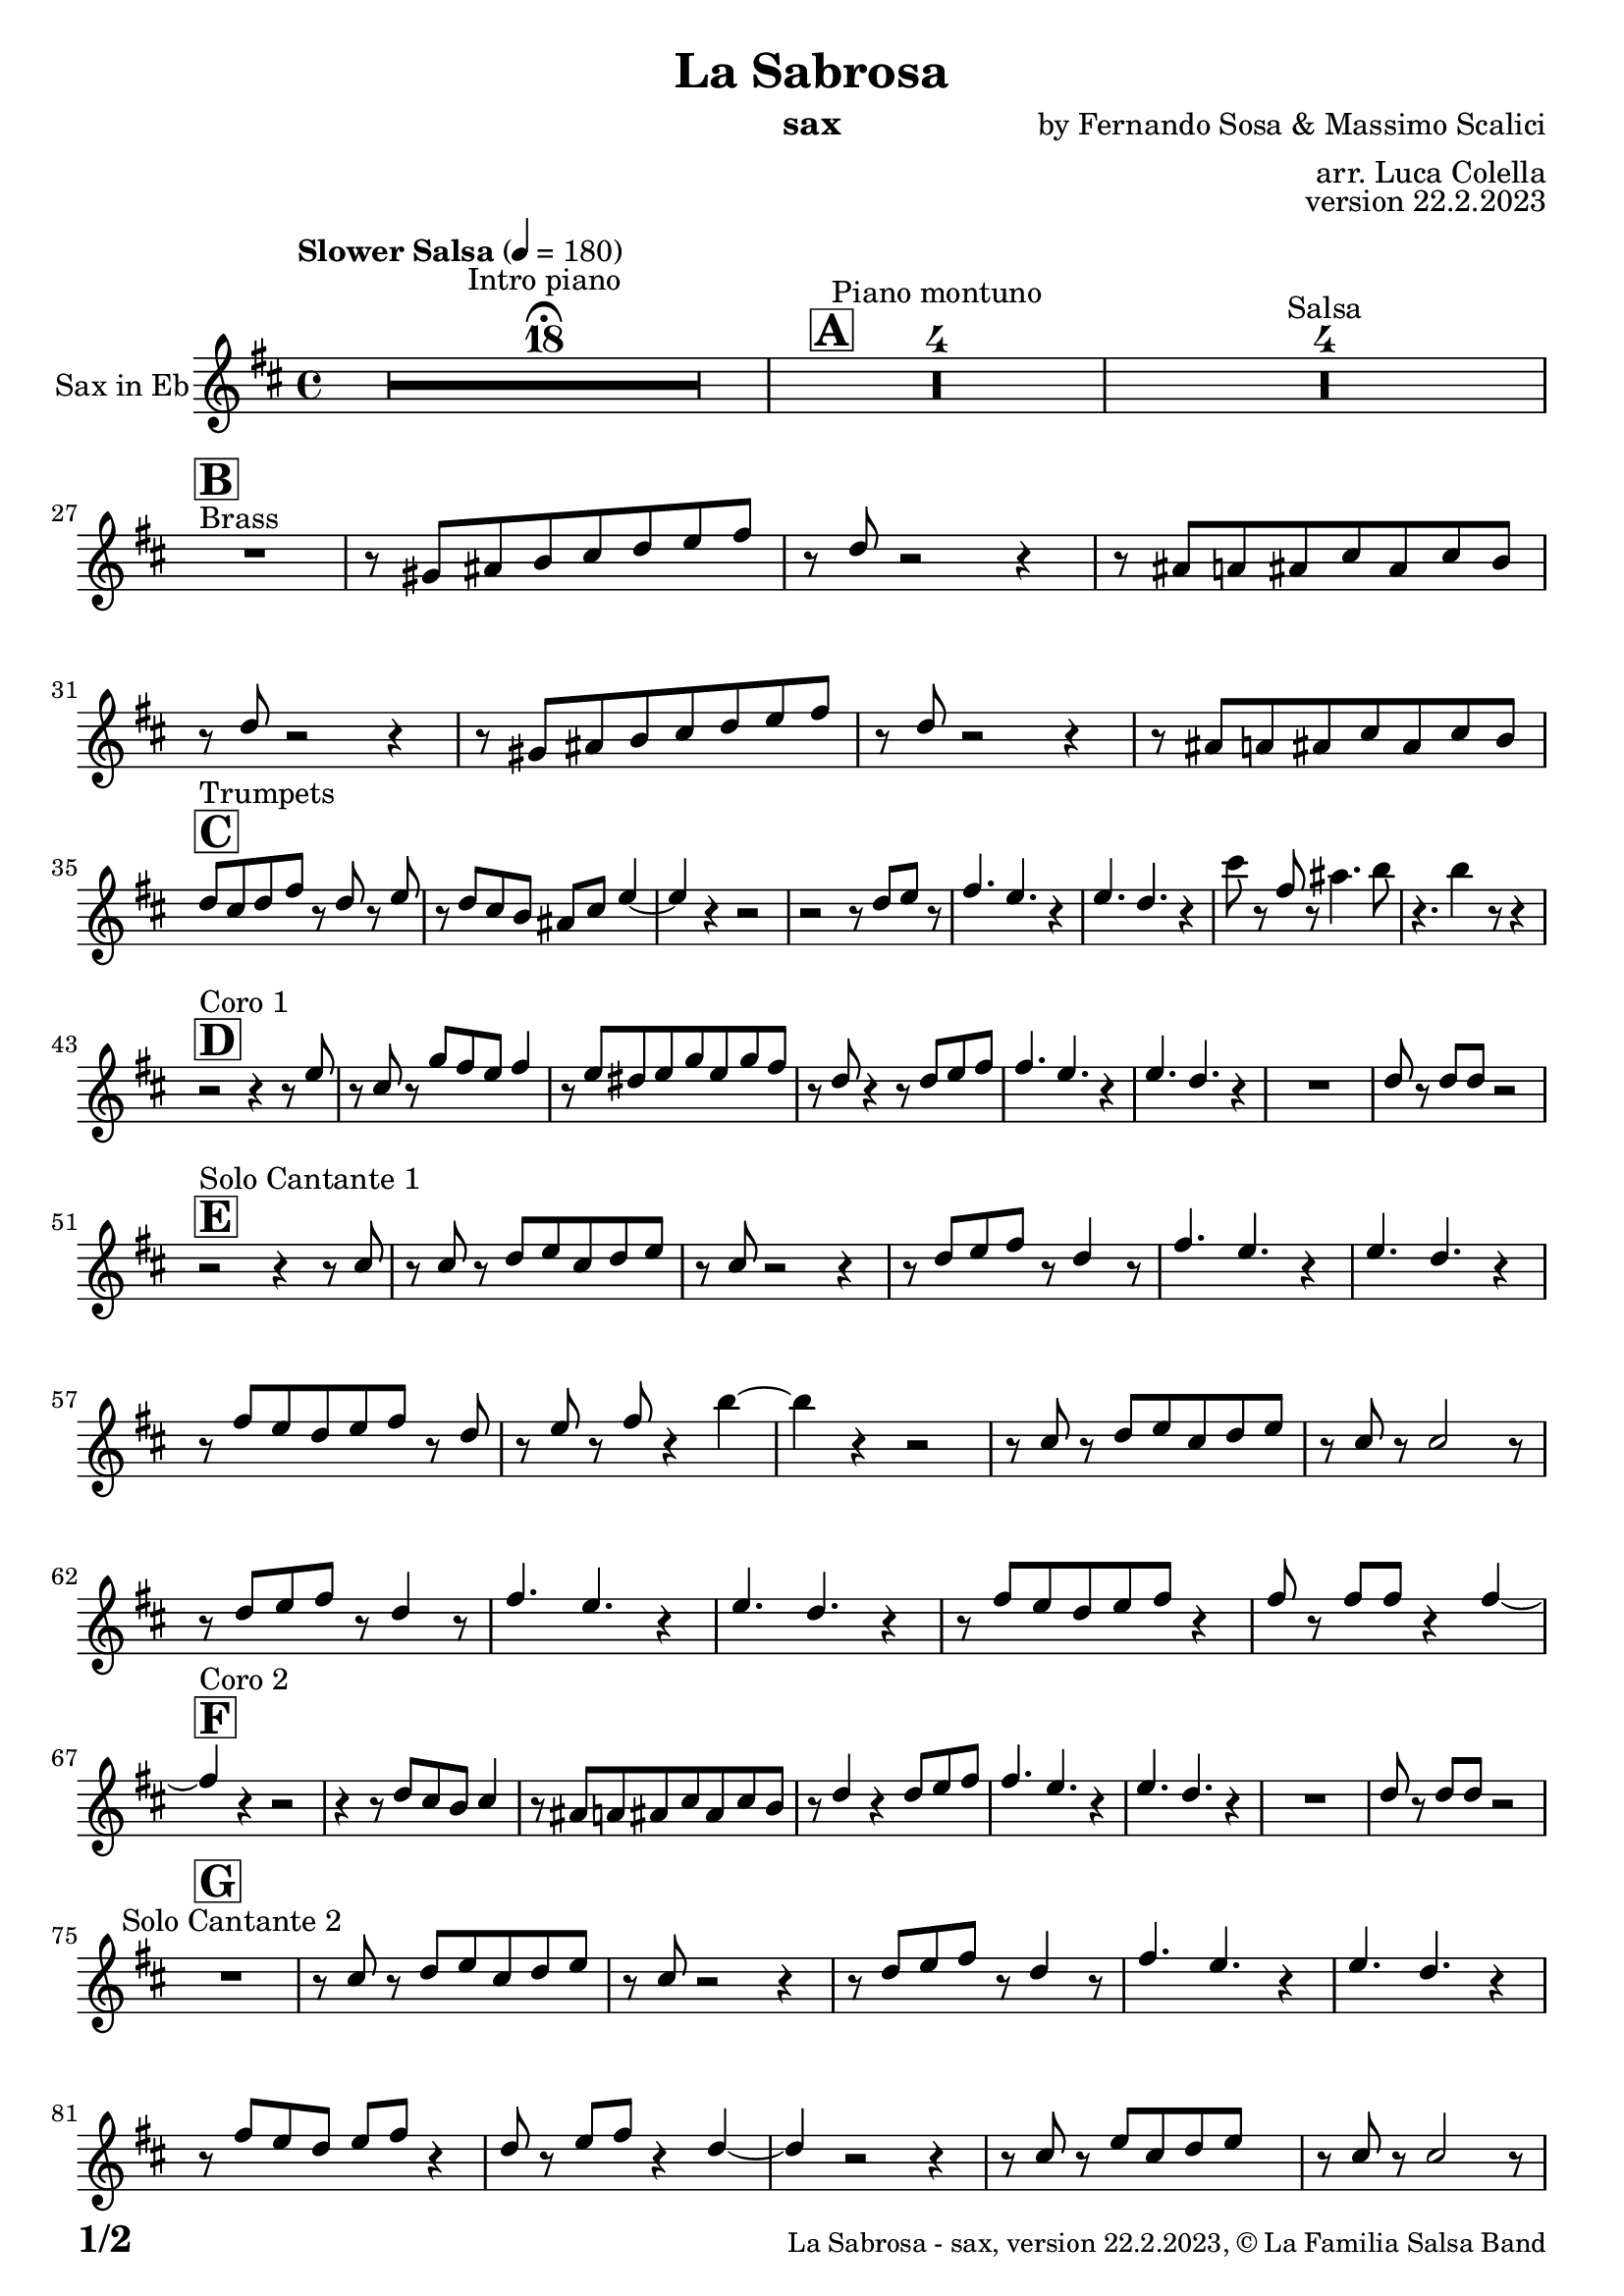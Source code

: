 \version "2.24.0"

% Sheet revision 2022_09

\header {
  title =  "La Sabrosa"
  instrument = "sax"
  composer = "by Fernando Sosa & Massimo Scalici"
  arranger = "arr. Luca Colella"
  opus = "version 22.2.2023"
  copyright = "© La Familia Salsa Band"
}

inst =
#(define-music-function
  (string)
  (string?)
  #{ <>^\markup \abs-fontsize #16 \bold \box #string #})

makePercent = #(define-music-function (note) (ly:music?)
                 (make-music 'PercentEvent 'length (ly:music-length note)))

#(define (test-stencil grob text)
   (let* ((orig (ly:grob-original grob))
          (siblings (ly:spanner-broken-into orig)) ; have we been split?
          (refp (ly:grob-system grob))
          (left-bound (ly:spanner-bound grob LEFT))
          (right-bound (ly:spanner-bound grob RIGHT))
          (elts-L (ly:grob-array->list (ly:grob-object left-bound 'elements)))
          (elts-R (ly:grob-array->list (ly:grob-object right-bound 'elements)))
          (break-alignment-L
           (filter
            (lambda (elt) (grob::has-interface elt 'break-alignment-interface))
            elts-L))
          (break-alignment-R
           (filter
            (lambda (elt) (grob::has-interface elt 'break-alignment-interface))
            elts-R))
          (break-alignment-L-ext (ly:grob-extent (car break-alignment-L) refp X))
          (break-alignment-R-ext (ly:grob-extent (car break-alignment-R) refp X))
          (num
           (markup text))
          (num
           (if (or (null? siblings)
                   (eq? grob (car siblings)))
               num
               (make-parenthesize-markup num)))
          (num (grob-interpret-markup grob num))
          (num-stil-ext-X (ly:stencil-extent num X))
          (num-stil-ext-Y (ly:stencil-extent num Y))
          (num (ly:stencil-aligned-to num X CENTER))
          (num
           (ly:stencil-translate-axis
            num
            (+ (interval-length break-alignment-L-ext)
               (* 0.5
                  (- (car break-alignment-R-ext)
                     (cdr break-alignment-L-ext))))
            X))
          (bracket-L
           (markup
            #:path
            0.1 ; line-thickness
            `((moveto 0.5 ,(* 0.5 (interval-length num-stil-ext-Y)))
              (lineto ,(* 0.5
                          (- (car break-alignment-R-ext)
                             (cdr break-alignment-L-ext)
                             (interval-length num-stil-ext-X)))
                      ,(* 0.5 (interval-length num-stil-ext-Y)))
              (closepath)
              (rlineto 0.0
                       ,(if (or (null? siblings) (eq? grob (car siblings)))
                            -1.0 0.0)))))
          (bracket-R
           (markup
            #:path
            0.1
            `((moveto ,(* 0.5
                          (- (car break-alignment-R-ext)
                             (cdr break-alignment-L-ext)
                             (interval-length num-stil-ext-X)))
                      ,(* 0.5 (interval-length num-stil-ext-Y)))
              (lineto 0.5
                      ,(* 0.5 (interval-length num-stil-ext-Y)))
              (closepath)
              (rlineto 0.0
                       ,(if (or (null? siblings) (eq? grob (last siblings)))
                            -1.0 0.0)))))
          (bracket-L (grob-interpret-markup grob bracket-L))
          (bracket-R (grob-interpret-markup grob bracket-R))
          (num (ly:stencil-combine-at-edge num X LEFT bracket-L 0.4))
          (num (ly:stencil-combine-at-edge num X RIGHT bracket-R 0.4)))
     num))

#(define-public (Measure_attached_spanner_engraver context)
   (let ((span '())
         (finished '())
         (event-start '())
         (event-stop '()))
     (make-engraver
      (listeners ((measure-counter-event engraver event)
                  (if (= START (ly:event-property event 'span-direction))
                      (set! event-start event)
                      (set! event-stop event))))
      ((process-music trans)
       (if (ly:stream-event? event-stop)
           (if (null? span)
               (ly:warning "You're trying to end a measure-attached spanner but you haven't started one.")
               (begin (set! finished span)
                 (ly:engraver-announce-end-grob trans finished event-start)
                 (set! span '())
                 (set! event-stop '()))))
       (if (ly:stream-event? event-start)
           (begin (set! span (ly:engraver-make-grob trans 'MeasureCounter event-start))
             (set! event-start '()))))
      ((stop-translation-timestep trans)
       (if (and (ly:spanner? span)
                (null? (ly:spanner-bound span LEFT))
                (moment<=? (ly:context-property context 'measurePosition) ZERO-MOMENT))
           (ly:spanner-set-bound! span LEFT
                                  (ly:context-property context 'currentCommandColumn)))
       (if (and (ly:spanner? finished)
                (moment<=? (ly:context-property context 'measurePosition) ZERO-MOMENT))
           (begin
            (if (null? (ly:spanner-bound finished RIGHT))
                (ly:spanner-set-bound! finished RIGHT
                                       (ly:context-property context 'currentCommandColumn)))
            (set! finished '())
            (set! event-start '())
            (set! event-stop '()))))
      ((finalize trans)
       (if (ly:spanner? finished)
           (begin
            (if (null? (ly:spanner-bound finished RIGHT))
                (set! (ly:spanner-bound finished RIGHT)
                      (ly:context-property context 'currentCommandColumn)))
            (set! finished '())))
       (if (ly:spanner? span)
           (begin
            (ly:warning "I think there's a dangling measure-attached spanner :-(")
            (ly:grob-suicide! span)
            (set! span '())))))))

\layout {
  \context {
    \Staff
    \consists #Measure_attached_spanner_engraver
    \override MeasureCounter.font-encoding = #'latin1
    \override MeasureCounter.font-size = 0
    \override MeasureCounter.outside-staff-padding = 2
    \override MeasureCounter.outside-staff-horizontal-padding = #0
  }
}

repeatBracket = #(define-music-function
                  (parser location N note)
                  (number? ly:music?)
                  #{
                    \override Staff.MeasureCounter.stencil =
                    #(lambda (grob) (test-stencil grob #{ #(string-append(number->string N) "x") #} ))
                    \startMeasureCount
                    \repeat volta #N { $note }
                    \stopMeasureCount
                  #}
                  )

Sax = \new Voice
\transpose c a'
\relative c {
  \set Staff.instrumentName = \markup {
    \center-align { "Sax in Eb" }
  }
  \set Staff.midiInstrument = "alto sax"
  \set Staff.midiMaximumVolume = #0.9

  \key d \minor
  \time 4/4
  \tempo "Slower Salsa" 4 = 180
  
  s1*0 \set Score.skipBars = ##t R1*18 ^\markup { "Intro piano" } \fermata
  \inst "A"
  
  s1*0 \set Score.skipBars = ##t R1*4 ^\markup { "Piano montuno" }
  s1*0 \set Score.skipBars = ##t R1*4 ^\markup { "Salsa" }
  s1*0 
  ^\markup { "Brass" }
  
  \break
  \inst "B"
  R1 | % 2
    r8 \stemUp    b8 [ \stemUp cis8 \stemUp d8 \stemUp e8 \stemUp f8
    \stemUp g8 \stemUp a8 ] | % 3
    r8 \stemUp f8 r2 r4 | % 4
    r8 \stemUp cis8 [ \stemUp c8 \stemUp cis8 \stemUp e8 \stemUp cis8
    \stemUp e8 \stemUp d8 ] | % 5
    r8 \stemUp f8 r2 r4 | % 6
    r8 \stemUp b,8 [ \stemUp cis8 \stemUp d8 \stemUp e8 \stemUp f8
    \stemUp g8 \stemUp a8 ] | % 7
    r8 \stemUp f8 r2 r4 | % 8
    r8 \stemUp cis8 [ \stemUp c8 \stemUp cis8 \stemUp e8 \stemUp cis8
    \stemUp e8 \stemUp d8 ] | \break  % 9
     \inst "C"
    \stemUp f8 [ ^ "Trumpets"  \stemUp e8 \stemUp f8 \stemUp a8 ] r8 \stemUp f8 r8
    \stemUp g8 | 
    r8 \stemUp f8 \stemUp e8 \stemUp d8 \stemUp cis8 \stemUp e8 \stemUp
    g4 ~ | % 11
    \stemUp g4 r4 r2 | % 12
    r2 r8 \stemUp f8 [ \stemUp g8 ] r8 | % 13
    \stemUp a4. \stemUp g4. r4 | % 14
    \stemUp g4. \stemUp f4. r4 | % 15
    \stemDown e'8 r8 \stemUp a,8 r8 \stemDown cis4. \stemDown d8 | % 16
    r4. \stemDown d4 r8 r4 | \break % 17
    
      
    \inst "D"
    r2 ^ "Coro 1" r4 r8 \stemUp g,8 | % 18
    r8 \stemUp e8 r8 \stemUp bes'8 [ \stemUp a8 \stemUp g8 ] \stemUp a4
    | % 19
    r8 \stemUp g8 [ \stemUp fis8 \stemUp g8 \stemUp bes8 \stemUp g8
    \stemUp bes8 \stemUp a8 ] | 
    r8 \stemUp f8 r4 r8 \stemUp f8 [ \stemUp g8 \stemUp a8 ] | % 21
    \stemUp a4. \stemUp g4. r4 | % 22
    \stemUp g4. \stemUp f4. r4 | % 23
    R1 | % 24
    \stemUp f8 r8 \stemUp f8 [ \stemUp f8 ] r2 | \break % 25
          \inst "E"
    r2 ^ "Solo Cantante 1" r4 r8 \stemUp e8 | % 26
    r8 \stemUp e8 r8 \stemUp f8 [ \stemUp g8 \stemUp e8 \stemUp f8
    \stemUp g8 ] | % 27
    r8 \stemUp e8 r2 r4 | % 28
    r8 \stemUp f8 [ \stemUp g8 \stemUp a8 ] r8 \stemUp f4 r8 | % 29
    \stemUp a4. \stemUp g4. r4 | 
    \stemUp g4. \stemUp f4. r4 | % 31
    r8 \stemUp a8 [ \stemUp g8 \stemUp f8 \stemUp g8 \stemUp a8 ] r8
    \stemUp f8 | % 32
    r8 \stemUp g8 r8 \stemUp a8 r4 \stemDown d4 ~ | % 33
    \stemDown d4 r4 r2 | % 34
    r8 \stemUp e,8 r8 \stemUp f8 [ \stemUp g8 \stemUp e8 \stemUp f8
    \stemUp g8 ] | % 35
    r8 \stemUp e8 r8 \stemUp e2 r8 | % 36
    r8 \stemUp f8 [ \stemUp g8 \stemUp a8 ] r8 \stemUp f4 r8 | % 37
    \stemUp a4. \stemUp g4. r4 | % 38
    \stemUp g4. \stemUp f4. r4 | % 39
    r8 \stemUp a8 [ \stemUp g8 \stemUp f8 \stemUp g8 \stemUp a8 ] r4 |
    \stemUp a8 r8 \stemUp a8 [ \stemUp a8 ] r4 \stemUp a4 ~ | \break % 41
            \inst "F"
    \stemUp a4 ^ "Coro 2"  r4 r2 | % 42
    r4 r8 \stemUp f8 [ \stemUp e8 \stemUp d8 ] \stemUp e4 | % 43
    r8 \stemUp cis8 [ \stemUp c8 \stemUp cis8
    \stemUp e8 \stemUp cis8 \stemUp e8 \stemUp d8 ] | % 44
    r8 \stemUp f4 r4 \stemUp f8 [ \stemUp g8 \stemUp a8 ] | % 45
    \stemUp a4. \stemUp g4. r4 | % 46
    \stemUp g4. \stemUp f4. r4 | % 47
    R1 | % 48
    \stemUp f8 r8 \stemUp f8 [ \stemUp f8 ] r2 | \break % 49
    
        \inst "G"
    R1 ^ "Solo Cantante 2" | 
    r8 \stemUp e8 r8 \stemUp f8 [ \stemUp g8 \stemUp e8 \stemUp f8
    \stemUp g8 ] | % 51
    r8 \stemUp e8 r2 r4 | % 52
    r8 \stemUp f8 [ \stemUp g8 \stemUp a8 ] r8
    \stemUp f4 r8 | % 53
    \stemUp a4. \stemUp g4. r4 | % 54
    \stemUp g4. \stemUp f4. r4 | % 55
    r8 \stemUp a8 [ \stemUp g8 \stemUp f8 ] \stemUp g8 [ \stemUp a8 ] r4
    | % 56
    \stemUp f8 r8 \stemUp g8 [ \stemUp a8 ] r4 \stemUp f4 ~ | % 57
    \stemUp f4 r2 r4 | % 58
    r8 \stemUp e8 r8 \stemUp g8 [ \stemUp e8 \stemUp f8 \stemUp g8 ] s8
    | % 59
    r8 \stemUp e8 r8 \stemUp e2 r8 |
    r8 \stemUp f8 [ \stemUp g8 \stemUp a8 ] r8 r4 r8 | % 61
    \stemUp a4. \stemUp g4. r4 | % 62
    \stemUp g4. \stemUp f4. r4 | % 63
    r8 \stemUp a8 [ \stemUp g8 \stemUp f8 \stemUp g8 \stemUp a8 ] r4 | % 64
    \stemUp a8 r8 \stemUp a8 [ \stemUp a8 ] r4 \stemUp a4 ~ |  \break % 65
              \inst "H"
    \stemUp a4 ^ "Coro y Pregón" r4 r2 | % 66
    r2 r8 \stemUp e8 [ \stemUp f8 \stemUp g8 ] | % 67
    r8 \stemUp e4 r8 r2 | % 68
    r2 r8 \stemUp a8 r8 \stemUp a8 ~ | % 69
    \stemUp a2. r4 | 
    R1 | % 71
    R1 | % 72
    R1 | % 73
    R1 | % 74
    r2 r8 \stemUp e8 [ \stemUp f8 \stemUp g8 ] | % 75
    r8 \stemUp e4 r8 r2 | % 76
    r2 r8 \stemUp d8 [ \stemUp e8 \stemUp f8 ~ ] | % 77
    \stemUp f4 r4 r2 | % 78
    R1 | % 79
    R1 | 
    R1 | % 81
    R1 | % 82
    r2 r4 r8 \stemUp e8 | % 83
    r8 \stemUp g8 r4 r2 | % 84
    r2 r8 \stemUp e8 r8 \stemUp d8 ~ | % 85
    \stemUp d2. r4 | % 86
    R1 | % 87
    R1 | % 88
    R1 | % 89
    R1 | 
    r4 r8 \stemUp f8 [ \stemUp e8 \stemUp d8 ] \stemUp e4 | % 91
    r8 \stemUp cis8 [ \stemUp c8 \stemUp cis8 \stemUp e8 \stemUp cis8
    \stemUp e8 \stemUp d8 ] | % 92
    r8 \stemUp f4 r4 \stemUp f8 [ \stemUp g8 \stemUp a8 ] | % 93
    \stemUp a4. \stemUp g4. r4 | % 94
    \stemUp g4. \stemUp f4. r4 | % 95
    R1 | % 96
    \stemUp f8 r8 \stemUp f8 [ \stemUp f8 ] r2 | % 97
 
  \label #'lastPage
  \bar "|."
}

\score {
  \compressMMRests \new Staff \with {
    \consists "Volta_engraver"
  }
  {
    \Sax
  }
  \layout {
    \context {
      \Score
      \remove "Volta_engraver"
    }
  }
}

\score {
  \unfoldRepeats {
    \transpose a c \Sax
  }
  \midi { } 
} 

\paper {
  system-system-spacing =
  #'((basic-distance . 14)
     (minimum-distance . 10)
     (padding . 1)
     (stretchability . 60))
  between-system-padding = #2
  bottom-margin = 5\mm

  print-page-number = ##t
  print-first-page-number = ##t
  oddHeaderMarkup = \markup \fill-line { " " }
  evenHeaderMarkup = \markup \fill-line { " " }
  oddFooterMarkup = \markup {
    \fill-line {
      \bold \fontsize #2
      \concat { \fromproperty #'page:page-number-string "/" \page-ref #'lastPage "0" "?" }

      \fontsize #-1
      \concat { \fromproperty #'header:title " - " \fromproperty #'header:instrument ", " \fromproperty #'header:opus ", " \fromproperty #'header:copyright }
    }
  }
  evenFooterMarkup = \markup {
    \fill-line {
      \fontsize #-1
      \concat { \fromproperty #'header:title " - " \fromproperty #'header:instrument ", " \fromproperty #'header:opus ", " \fromproperty #'header:copyright }

      \bold \fontsize #2
      \concat { \fromproperty #'page:page-number-string "/" \page-ref #'lastPage "0" "?" }
    }
  }
}